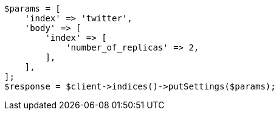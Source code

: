 // indices/update-settings.asciidoc:13

[source, php]
----
$params = [
    'index' => 'twitter',
    'body' => [
        'index' => [
            'number_of_replicas' => 2,
        ],
    ],
];
$response = $client->indices()->putSettings($params);
----
